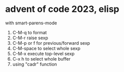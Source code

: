 * advent of code 2023, elisp
with smart-parens-mode

1. C-M-q to format
2. C-M-r raise sexp
3. C-M-p or f for previous/forward sexp
4. C-M-space to select whole sexp
5. C-M-x execute top-level sexp
6. C-x h to select whole buffer
7. using "cadr" function



